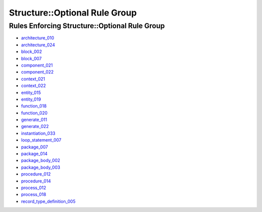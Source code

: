 
Structure::Optional Rule Group
------------------------------

Rules Enforcing Structure::Optional Rule Group
##############################################

* `architecture_010 <../architecture_rules.html#architecture-010>`_
* `architecture_024 <../architecture_rules.html#architecture-024>`_
* `block_002 <../block_rules.html#block-002>`_
* `block_007 <../block_rules.html#block-007>`_
* `component_021 <../component_rules.html#component-021>`_
* `component_022 <../component_rules.html#component-022>`_
* `context_021 <../context_rules.html#context-021>`_
* `context_022 <../context_rules.html#context-022>`_
* `entity_015 <../entity_rules.html#entity-015>`_
* `entity_019 <../entity_rules.html#entity-019>`_
* `function_018 <../function_rules.html#function-018>`_
* `function_020 <../function_rules.html#function-020>`_
* `generate_011 <../generate_rules.html#generate-011>`_
* `generate_022 <../generate_rules.html#generate-022>`_
* `instantiation_033 <../instantiation_rules.html#instantiation-033>`_
* `loop_statement_007 <../loop_statement_rules.html#loop-statement-007>`_
* `package_007 <../package_rules.html#package-007>`_
* `package_014 <../package_rules.html#package-014>`_
* `package_body_002 <../package_body_rules.html#package-body-002>`_
* `package_body_003 <../package_body_rules.html#package-body-003>`_
* `procedure_012 <../procedure_rules.html#procedure-012>`_
* `procedure_014 <../procedure_rules.html#procedure-014>`_
* `process_012 <../process_rules.html#process-012>`_
* `process_018 <../process_rules.html#process-018>`_
* `record_type_definition_005 <../record_type_definition_rules.html#record-type-definition-005>`_
